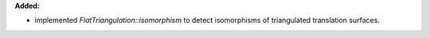 **Added:**

* implemented `FlatTriangulation::isomorphism` to detect isomorphisms of
  triangulated translation surfaces.
